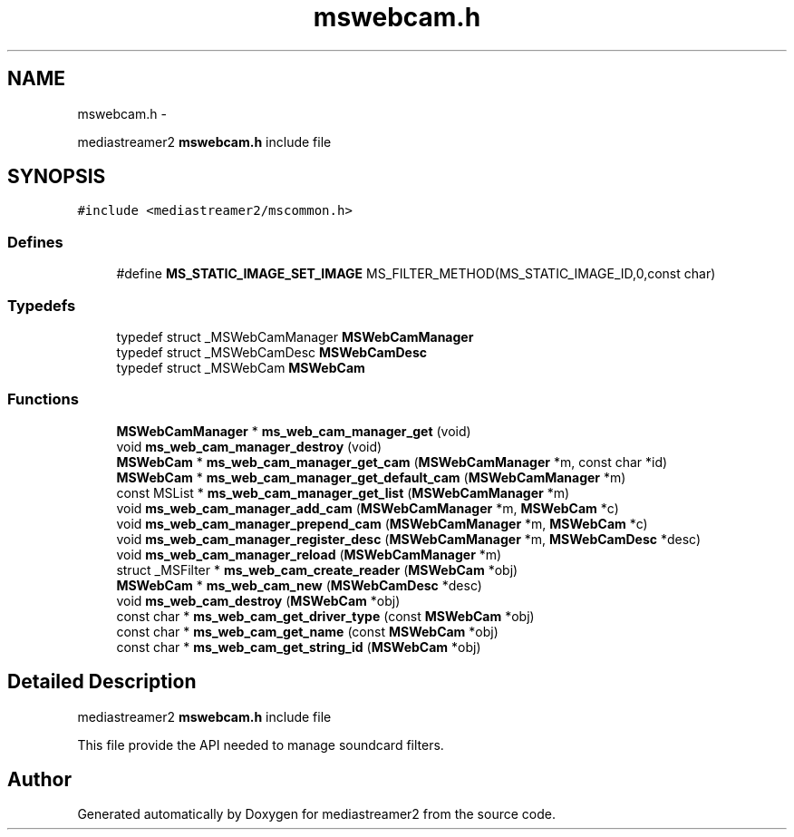 .TH "mswebcam.h" 3 "18 Mar 2014" "Version 2.9.0" "mediastreamer2" \" -*- nroff -*-
.ad l
.nh
.SH NAME
mswebcam.h \- 
.PP
mediastreamer2 \fBmswebcam.h\fP include file  

.SH SYNOPSIS
.br
.PP
\fC#include <mediastreamer2/mscommon.h>\fP
.br

.SS "Defines"

.in +1c
.ti -1c
.RI "#define \fBMS_STATIC_IMAGE_SET_IMAGE\fP   MS_FILTER_METHOD(MS_STATIC_IMAGE_ID,0,const char)"
.br
.in -1c
.SS "Typedefs"

.in +1c
.ti -1c
.RI "typedef struct _MSWebCamManager \fBMSWebCamManager\fP"
.br
.ti -1c
.RI "typedef struct _MSWebCamDesc \fBMSWebCamDesc\fP"
.br
.ti -1c
.RI "typedef struct _MSWebCam \fBMSWebCam\fP"
.br
.in -1c
.SS "Functions"

.in +1c
.ti -1c
.RI "\fBMSWebCamManager\fP * \fBms_web_cam_manager_get\fP (void)"
.br
.ti -1c
.RI "void \fBms_web_cam_manager_destroy\fP (void)"
.br
.ti -1c
.RI "\fBMSWebCam\fP * \fBms_web_cam_manager_get_cam\fP (\fBMSWebCamManager\fP *m, const char *id)"
.br
.ti -1c
.RI "\fBMSWebCam\fP * \fBms_web_cam_manager_get_default_cam\fP (\fBMSWebCamManager\fP *m)"
.br
.ti -1c
.RI "const MSList * \fBms_web_cam_manager_get_list\fP (\fBMSWebCamManager\fP *m)"
.br
.ti -1c
.RI "void \fBms_web_cam_manager_add_cam\fP (\fBMSWebCamManager\fP *m, \fBMSWebCam\fP *c)"
.br
.ti -1c
.RI "void \fBms_web_cam_manager_prepend_cam\fP (\fBMSWebCamManager\fP *m, \fBMSWebCam\fP *c)"
.br
.ti -1c
.RI "void \fBms_web_cam_manager_register_desc\fP (\fBMSWebCamManager\fP *m, \fBMSWebCamDesc\fP *desc)"
.br
.ti -1c
.RI "void \fBms_web_cam_manager_reload\fP (\fBMSWebCamManager\fP *m)"
.br
.ti -1c
.RI "struct _MSFilter * \fBms_web_cam_create_reader\fP (\fBMSWebCam\fP *obj)"
.br
.ti -1c
.RI "\fBMSWebCam\fP * \fBms_web_cam_new\fP (\fBMSWebCamDesc\fP *desc)"
.br
.ti -1c
.RI "void \fBms_web_cam_destroy\fP (\fBMSWebCam\fP *obj)"
.br
.ti -1c
.RI "const char * \fBms_web_cam_get_driver_type\fP (const \fBMSWebCam\fP *obj)"
.br
.ti -1c
.RI "const char * \fBms_web_cam_get_name\fP (const \fBMSWebCam\fP *obj)"
.br
.ti -1c
.RI "const char * \fBms_web_cam_get_string_id\fP (\fBMSWebCam\fP *obj)"
.br
.in -1c
.SH "Detailed Description"
.PP 
mediastreamer2 \fBmswebcam.h\fP include file 

This file provide the API needed to manage soundcard filters. 
.SH "Author"
.PP 
Generated automatically by Doxygen for mediastreamer2 from the source code.
